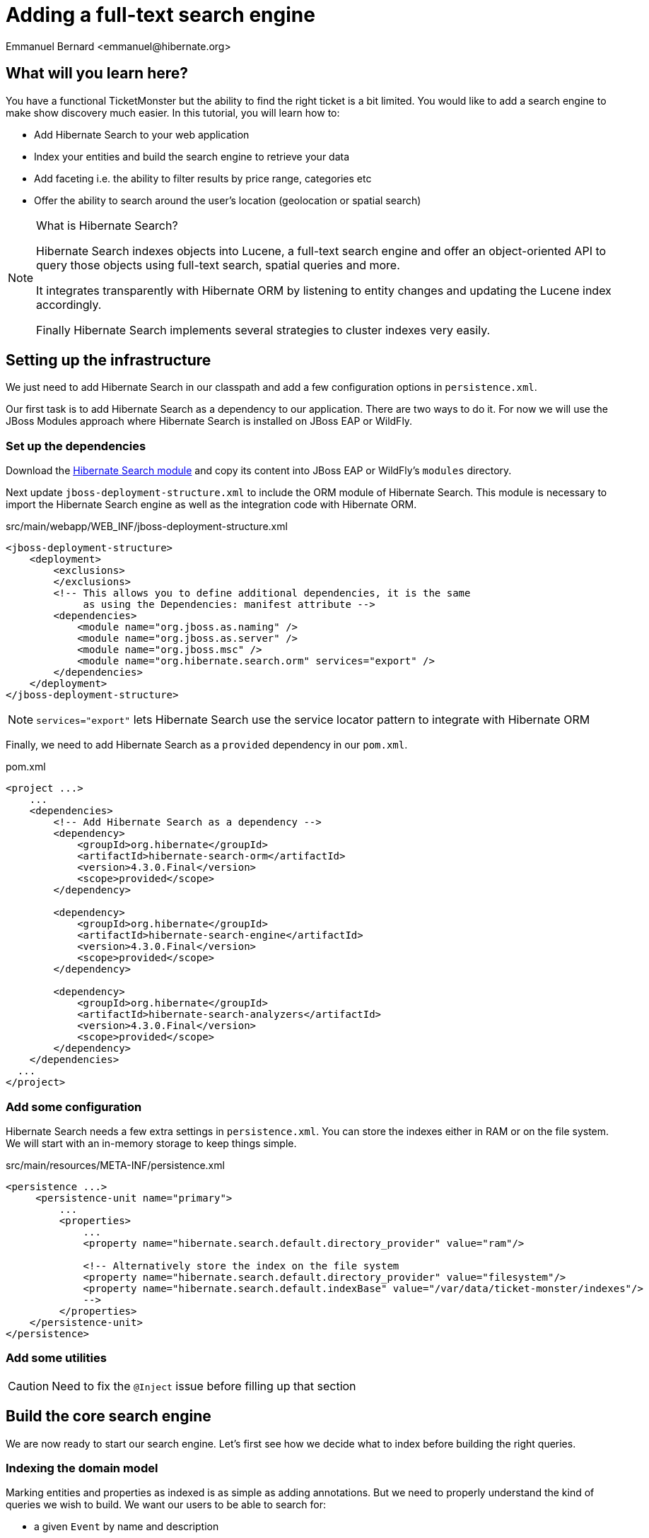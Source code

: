 = Adding a full-text search engine
:Author: Emmanuel Bernard <emmanuel@hibernate.org>

== What will you learn here?

You have a functional TicketMonster but the ability to find the right ticket is a bit limited. You would like to add a search engine to make show discovery much easier. In this tutorial, you will learn how to:

* Add Hibernate Search to your web application
* Index your entities and build the search engine to retrieve your data
* Add faceting i.e. the ability to filter results by price range, categories etc
* Offer the ability to search around the user's location (geolocation or spatial search)

[NOTE]
.What is Hibernate Search?
====
Hibernate Search indexes objects into Lucene, a full-text search engine and offer an object-oriented API to query those objects using full-text search, spatial queries and more.

It integrates transparently with Hibernate ORM by listening to entity changes and updating the Lucene index accordingly.

Finally Hibernate Search implements several strategies to cluster indexes very easily.
====

== Setting up the infrastructure

We just need to add Hibernate Search in our classpath and add a few configuration options in `persistence.xml`.

Our first task is to add Hibernate Search as a dependency to our application. There are two ways to do it. For now we will use the JBoss Modules approach where Hibernate Search is installed on JBoss EAP or WildFly.

=== Set up the dependencies

Download the https://downloads.sourceforge.net/project/hibernate/hibernate-search/4.3.0.CR1/hibernate-search-modules-4.3.0.CR1-jbossas-72-dist.zip[Hibernate Search module] and copy its content into JBoss EAP or WildFly's `modules` directory.

Next update `jboss-deployment-structure.xml` to include the ORM module of Hibernate Search. This module is necessary to import the Hibernate Search engine as well as the integration code with Hibernate ORM.

.src/main/webapp/WEB_INF/jboss-deployment-structure.xml
[source,xml]
----
<jboss-deployment-structure>
    <deployment>
        <exclusions>
        </exclusions>
        <!-- This allows you to define additional dependencies, it is the same
             as using the Dependencies: manifest attribute -->
        <dependencies>
            <module name="org.jboss.as.naming" />
            <module name="org.jboss.as.server" />
            <module name="org.jboss.msc" />
            <module name="org.hibernate.search.orm" services="export" />
        </dependencies>
    </deployment>
</jboss-deployment-structure>
----

NOTE: `services="export"` lets Hibernate Search use the service locator pattern to integrate with Hibernate ORM

Finally, we need to add Hibernate Search as a `provided` dependency in our `pom.xml`.

.pom.xml
[source,xml]
----
<project ...>
    ...
    <dependencies>
        <!-- Add Hibernate Search as a dependency -->
        <dependency>
            <groupId>org.hibernate</groupId>
            <artifactId>hibernate-search-orm</artifactId>
            <version>4.3.0.Final</version>
            <scope>provided</scope>
        </dependency>

        <dependency>
            <groupId>org.hibernate</groupId>
            <artifactId>hibernate-search-engine</artifactId>
            <version>4.3.0.Final</version>
            <scope>provided</scope>
        </dependency>

        <dependency>
            <groupId>org.hibernate</groupId>
            <artifactId>hibernate-search-analyzers</artifactId>
            <version>4.3.0.Final</version>
            <scope>provided</scope>
        </dependency>
    </dependencies>
  ...
</project>
----

=== Add some configuration

Hibernate Search needs a few extra settings in `persistence.xml`. You can store the indexes either in RAM or on the file system. We will start with an in-memory storage to keep things simple.

.src/main/resources/META-INF/persistence.xml
[source,xml]
----
<persistence ...>
     <persistence-unit name="primary">
         ...
         <properties>
             ...
             <property name="hibernate.search.default.directory_provider" value="ram"/>

             <!-- Alternatively store the index on the file system
             <property name="hibernate.search.default.directory_provider" value="filesystem"/>
             <property name="hibernate.search.default.indexBase" value="/var/data/ticket-monster/indexes"/>
             -->
         </properties>
    </persistence-unit>
</persistence>
----


=== Add some utilities

CAUTION: Need to fix the `@Inject` issue before filling up that section

== Build the core search engine

We are now ready to start our search engine. Let's first see how we decide what to index before building the right queries.

=== Indexing the domain model

Marking entities and properties as indexed is as simple as adding annotations. But we need to properly understand the kind of queries we wish to build. We want our users to be able to search for:

* a given `Event` by name and description
* at a given `Venue` by name and possibly by location
* filtering by category, price and date would be nice too

==== Adding the metadata to our domain model

You cannot do joins in a full-text index. Instead, we cheat by denormalizing the information and indexing the associated objects we want to query by in the same entry. For that we need to be able to navigate to all of the entities we are interested in.

Let's look at our domain model.

[[database-design]]
.Entity-Relationship Diagram
image::gfx/database-design.png[scaledwidth="70%"]

CAUTION: TODO: fix diagram around TicketPriceCategory

`Show` happens to be the central entity from which we can reach `Event`, `Venue` as well as price and date information for each `Performance`. That will be the entity we will start indexing from.

Let make `Show` indexed by adding an `@Indexed` annotation. We also want to index the associated `Event` and `Venue` when a given `Show` is indexed. For that, we will mark each association as `@IndexedEmbedded`.

.src/main/java/org/jboss/jdf/example/ticketmonster/model/Show.java
[source,java]
----
...

@SuppressWarnings("serial")
@Entity
@Table(uniqueConstraints = @UniqueConstraint(columnNames = { "event_id", "venue_id" }))
@Portable
@Indexed
public class Show implements Serializable {

    /* Declaration of fields */

    /**
     * The synthetic id of the object.
     */
    @Id
    @GeneratedValue(strategy = IDENTITY)
    private Long id;

    /**
     * <p>
     * The event of which this show is an instance. The <code>@ManyToOne<code> JPA mapping establishes this relationship.
     * </p>
     * 
     * <p>
     * The <code>@NotNull</code> Bean Validation constraint means that the event must be specified.
     * </p>
     */
    @ManyToOne
    @NotNull
    @IndexedEmbedded
    private Event event;

    /**
     * <p>
     * The venue where this show takes place. The <code>@ManyToOne<code> JPA mapping establishes this relationship.
     * </p>
     * 
     * <p>
     * The <code>@NotNull</code> Bean Validation constraint means that the venue must be specified.
     * </p>
     */
    @ManyToOne
    @NotNull
    @IndexedEmbedded
    private Venue venue;

    ...
}
----

Next, we need to index the `Event` name and description. To make a property as indexed, use the `@Field` annotation.

.src/main/java/org/jboss/jdf/example/ticketmonster/model/Event.java
[source,java]
----
...

@SuppressWarnings("serial")
@Entity
@Portable
public class Event implements Serializable {

    ...

    @Column(unique = true)
    @NotNull
    @Size(min = 5, max = 50, message = "An event's name must contain between 5 and 50 characters")
    @Field
    private String name;

    ...

    @NotNull @Size(min = 20, max = 1000, message = "An event's description must contain between 20 and 1000 characters") @Field private String description;

    ...
}
----

[NOTE]
.What's in a name?
====
By default, each entity type is indexed in a dedicated Apache Lucene _index_. An index is made of a set of _documents_. Each document contains _fields_ which are made of a name and a value. You can think of a document as a `Map<String,String>`. Of course the structure of the index is vastly different to make searches fast.

Now you understand where `@Indexed` and `@Field` come from.
====

Do the same for `Venue` and mark the `name` attribute as `@Field`. Now when a `Show` is created or modified, the index will be updated and will contain the show's event name and description as well as the venue name. But what about existing shows in our database? How can we index them?

==== Indexing existing data

For initial indexing (or reindexing), Hibernate Search offers an API: `MassIndexer`. It reindexes all entities of a given type quickly. We are creating a service that will reindex our data when the application starts. That is convenient during development time.

.src/main/java/org/jboss/jdf/example/ticketmonster/service/Bootstrap.java
[source,java]
----
@Singleton
@Startup
public class Bootstrap {
    @Inject private EntityManager em;
    @Inject private Logger logger; 

    @PostConstruct
    public void onStartup() {
        try {
            logger.info("Indexing entities");
            FullTextEntityManager ftem = Search.getFullTextEntityManager(em);
            ftem.createIndexer().purgeAllOnStart(true).startAndWait();
        } catch (InterruptedException e) {
            logger.severe("Unable to index data with Hibernate Search");
        }
    }
}
----

The Hibernate Search APIs are accessible via `FullTextEntityManager`, a simpler wrapper around the `EntityManager` you are used to deal with. The `MassIndexer` API is a fluent API letting you refine what entities you want to reindex, with how many threads, synchronously or asynchronously etc. But the simple usage is good enough for most cases.

We now have indexed entities, it is time to write our query engine.

=== Writing the search engine

Since the application makes use of rich clients, we will expose our search service via a REST endpoint. We will retrieve a `FullTextEntityManager` - the entry point for Hibernate Search.

.src/main/java/org/jboss/jdf/example/ticketmonster/rest/search/SearchService.java
[source,java]
----
@Stateless
@Path("/search")
public class SearchService {
    @Inject
    EntityManager em;
    @Inject
    Logger logger;

    @GET
    @Produces(MediaType.APPLICATION_JSON)
    public ShowResults search(@QueryParam("query") String searchString) {
        FullTextEntityManager ftem = Search.getFullTextEntityManager(em);
        return null;
    }
}
----

.src/main/java/org/jboss/jdf/example/ticketmonster/rest/search/ShowResults.java
[source,java]
----
public class ShowResults {
    private List<ShowView> results;

    public ShowResults(List<ShowView> results) {
        this.results = results;
    }
    

    public List<ShowView> getResults() {
        return results;
    }
}
----

.src/main/java/org/jboss/jdf/example/ticketmonster/rest/search/ShowView.java
[source,java]
----
public class ShowView {
    private Long eventId;
    private String eventName;
    private String eventDescription;
    private String eventCategory;
    private String venueName;

    public ShowView(Show show) {
        this.eventId = show.getEvent().getId();
        this.eventName = show.getEvent().getName();
        this.eventDescription = show.getEvent().getDescription();
        this.eventCategory = show.getEvent().getCategory().getDescription();
        this.venueName = show.getVenue().getName();
    }

    public Long getEventId() {
        return eventId;
    }

    public String getEventName() {
        return eventName;
    }

    public String getEventDescription() {
        return eventDescription;
    }

    public String getEventCategory() {
        return eventCategory;
    }

    public String getVenueName() {
        return venueName;
    }
}
----

We could have returned a list of `Show` to our endpoint but since `Show` is linked to many other entities, we will instead return a list of `ShowView` only containing the relevant information. We will save bandwidth, database load and increase responsiveness.
We could also return a simple list of `ShowView` but preparing for the future extension of our search engine, we will wrap than list in a `ShowResults` object.

Writing a full-text query is composed of a few phases:

* build an Apache Lucene query
* build an object query wrapping the Lucene query
* execute the query

==== Build the Apache Lucene query

Our first step is to write the core full-text query. We will use Hibernate Search query DSL for this. Every query starts from a `QueryBuilder` for a given entity type. From a `QueryBuilder` we can define a specific query (keyword, phrase, range etc), on one or several fields and a few options (boost, fuziness etc).

By default, a property annotated `@Field` has a corresponding field named after the property. When embedding associations in the index, you can use the usual dot notation: starting from a `Show`, you can look for the event name via the following path `event.name`.

Here we will focus on keyword queries - queries looking for specific terms - on a few fields of event and venue. Since a matching term on an event name seems more important than on an event description, we use different boost time to give them different weight in the ranking system. And if the query string is empty, we will return all elements.

.src/main/java/org/jboss/jdf/example/ticketmonster/rest/search/SearchService.java
[source,java]
----
...

    @GET
    @Produces(MediaType.APPLICATION_JSON)
    public ShowResults search(@QueryParam("query") String searchString) {
        FullTextEntityManager ftem = Search.getFullTextEntityManager(em);

        QueryBuilder qb = ftem.getSearchFactory()
                            .buildQueryBuilder()
                            .forEntity(Show.class)
                            .get();
        Query luceneQuery = buildLuceneQuery(searchString, qb);

        ...
    }

    private Query buildLuceneQuery(String searchString, QueryBuilder qb) {
        Query luceneQuery;
        if (searchString.isEmpty()) {
            // Return all terms
            luceneQuery = qb.all().createQuery();
        }
        else {
            // Find the terms of searchString with terms in event.name (weight of 10),
            // event.description (weight of 1) and venue.name (weight of 3)
            luceneQuery = qb
                .keyword()
                .onField("event.name").boostedTo(10f)
                .andField("event.description")
                .andField("venue.name").boostedTo(5f)
                .matching(searchString)
                .createQuery();
        }
        return luceneQuery;
    }

...
----

[NOTE]
.Different ways to write a Lucene query
====
There are several ways to express the core of your full-text query:

* native Lucene query APIs
* Lucene query parser
* Hibernate Search query DSL

The Hibernate Search query DSL has several advantages:

* it is easy to use, easier to write
* it offers a great deal of query expressiveness
* it generates raw Lucene queries that can be combined
* it is at the domain object level (not the index level) and thus deals with analyzers and property value conversion transparently
====

Next we need to wrap that query into the Hibernate Search full-text query.

==== Build the object query

Hibernate ORM offers several ways of querying your database (JP-QL, native SQL queries, criteria query). Think of Hibernate Search full-text queries as another approach. Even the API is similar and interchangeable. Objects returned by Hibernate Search queries are managed objects just like object returned by a JP-QL query.

The object query is created from the `FullTextEntityManager.createFullTextQuery()` passing the Lucene query and the (list of) entity type we are interested in. Our query would return a list of `Show` out of the box, but we really want a list of `ShowResult`. To do that, we use an Hibernate ORM `ResultTransformer` and apply it to the query.

.src/main/java/org/jboss/jdf/example/ticketmonster/rest/search/SearchService.java
[source,java]
----
...

    @GET
    @Produces(MediaType.APPLICATION_JSON)
    public ShowResults search(@QueryParam("query") String searchString) {
        FullTextEntityManager ftem = Search.getFullTextEntityManager(em);
        QueryBuilder qb = ftem.getSearchFactory()
                            .buildQueryBuilder()
                            .forEntity(Show.class)
                            .get();

        Query luceneQuery = buildLuceneQuery(searchString, qb);

        FullTextQuery objectQuery = ftem.createFullTextQuery(luceneQuery, Show.class);
        objectQuery.setResultTransformer(ShowViewResultTransformer.INSTANCE);

        List<ShowResult> results = (List<ShowResult>) objectQuery.getResultList();
        return new ShowResults(results);
    }

    private Query buildLuceneQuery(String searchString, QueryBuilder qb) {
        Query luceneQuery;
        if (searchString.isEmpty()) {
            // Return all terms
            luceneQuery = qb.all().createQuery();
        }
        else {
            // Find the terms of searchString with terms in event.name (weight of 10),
            // event.description (weight of 1) and venue.name (weight of 3)
            luceneQuery = qb
                .keyword()
                .onField("event.name").boostedTo(10f)
                .andField("event.description")
                .andField("venue.name").boostedTo(5f)
                .matching(searchString)
                .createQuery();
        }
        return luceneQuery;
    }
----


.src/main/java/org/jboss/jdf/example/ticketmonster/rest/search/ShowViewResultTransformer.java
[source,java]
----
/**
 * Converts a list of Show into a list of ShowView.
 * 
 * @author Emmanuel Bernard
 */
public class ShowViewResultTransformer implements ResultTransformer {
    public static ShowViewResultTransformer INSTANCE = new ShowViewResultTransformer();

    @Override
    public Object transformTuple(Object[] tuple, String[] aliases) {
        return tuple;
    }

    @Override
    public List transformList(List collection) {
        List<ShowView> results = new ArrayList<ShowView>(collection.size());
        for (Show show : (List<Show>) collection) {
            results.add(new ShowView(show));
        }
        return results;
    }
}
----

That's it! We have a fully functional search engine. Now it is time to expose it to our user.

[NOTE]
.What's in a query?
====
A `FullTextQuery` is literally a subclass of the JPA `Query` class. You have access to all of its capability, in particular pagination!

It also offers additional methods. To name a few:

* `getResultSize()`: get the number of matching elements (regardless of pagination) ; this operation is very efficient.
* `getSort()`: sort results explicitly instead of by relevance.
* `setProjection()`: return projected fields instead of managed entities ; this does not hit the database at all.
====

=== Exposing search to the UI

We have seen previously in this tutorial how to write the UI part of a backbone.js application. So this section will go a tiny bit faster and give you the end result.

Let's first define a model for the results we will receive from the search REST endpoint. This model will also be responsible for computing the application URL exposed for bookmarkability.

[source,javascript]
.src/main/webapp/resources/js/app/models/results.js
----
/**
 * Module for the query results model
 */
define([ 
    'configuration',
    'backbone'
], function (config) {
    /**
     * The Results model class definition
     */
    var Results = Backbone.Model.extend({
        urlRoot: config.baseUrl + 'rest/search', // the URL for performing CRUD operations
        initialize  : function() {
            _.bindAll(this,"fetch");
            _.bindAll(this,"appUrl");
        },

        // the URL with params to reach the REST endpoint
        url: function() {
            params = '?query=' + encodeURIComponent(this.get("query"));
            return this.urlRoot + params;
        },

        // the application URL as exposed by the application for bookmarkability
        appUrl: function() {
            result = "search/anywhere/";
            var query = this.get("query");
            result += encodeURIComponent(query);
            return result;
        }
    });

    // export the Results class
    return Results;
});
----

Now that we have a model bound to our backend, we need a view to expose the results to the user.

[source, javascript]
.src/main/webapp/resources/js/app/views/results.js
----
define([
    'utilities',
    'require',
    'text!../../../../templates/desktop/results.html',
    'configuration',
    'bootstrap'
], function (
    utilities,
    require,
    resultsTemplate,
    config,
    Bootstrap) {
    
    var ResultsView  = Backbone.View.extend({

        events:{
        },
        
        initialize:function () {
            this.model.bind('change', this.render, this);
        },
        
        render:function () {
            $(this.el).empty();
            this.delegateEvents();
            utilities.applyTemplate($(this.el), resultsTemplate, {model:this.model, query:this.model.get("query")});
            return this;
        }
    });
    return ResultsView;
});
----

[source, html]
.src/main/webapp/resources/templates/desktop/results.html
----
<h3 class="page-header light-font special-title">Results for <%=query%></h3>
<div class="row-fluid">
    <div class='span12'>
        <table class='table table-bordered' style="background: #fffffa;">
            <thead>
            <tr>
                <th>Event</th>
                <th>Venue</th>
            </tr>
            </thead>
            <tbody id='bookingList'>
            <% _.each(model.get("results"), function (result) { %>
            <tr>
                <td><a href="#events/<%=result.eventId%>"><%=result.eventName%></a></td>
                <td><%=result.venueName%></td>
            </tr>
            <% }); %>
            </tbody>
        </table>
    </div>
</div>
----

Note that we do retrieve the actual query from the model (`query` parameter) and pass it to the template for display. We will need to fill `query` from the router. Speaking of the devil, let's add the necessary routes to trigger a query.

[source, javascript]
.src/main/webapp/resources/js/app/router/desktop/router.js
----
...
define("router", [
    ...,
    'app/models/results',
    ...,
    'app/views/desktop/results',
    'text!../templates/desktop/main.html'
],function ($,
            ...,
            Results,
            ...,
            ResultsView,
            MainTemplate) {

    ...

    var Router = Backbone.Router.extend({
        routes:{
            ...,
            "search/anywhere/:query":"results",
            ...
        },
        ...,
        results:function (query) {
            var model = new Results();
            model.set("query", decodeURIComponent(query));
            var resultsView = new ResultsView({model:model, el:$("#content"), router:this});
            model.bind("change",
                function () {
                    utilities.viewManager.showView(resultsView);
                }).fetch();
        }
    });

    ...

    return router;
});
----

We need to do one that thing. Somehow the query URL (e.g. `#search/anywhere/morrison`) needs to be called. Let's add a search box in the top menu and have it call that URL.

[source, html]
.src/main/webapp/resources/templates/desktop/main.html
----
...
                    <ul class="nav">
                        <li><a href="#about">About</a></li>
                        <li><a href="#events">Events</a></li>
                        <li><a href="#venues">Venues</a></li>
                        <li><a href="#bookings">Bookings</a></li>
                        <li><a href="booking-monitor.html">Monitor</a></li>
                        <li><a href="admin">Administration</a></li>
                    </ul>
                    <script type="text/javascript">
                      //<![CDATA[
                        function get_results(event)
                        {
                            event.preventDefault();
                            location.href = "#search/anywhere/" + escape(document.searchbox.query.value);
                            return false;
                        }
                      //]]>
                    </script>
                    <form id="searchbox" name="searchbox" class="navbar-search pull-right" onsubmit="return get_results(event)">
                        <input id="query" name="query" class="search-query" type="text" placeholder="Search"/>
                    </form>
...
----

This concludes our work to get the core search engine built and exposed via the UI.

Our next step is to improve the search results by offering the ability to filter results by the user's location.

== Filter results by location

Let's face it, driving more than 50 kilometers to go to an event is quite uncommon. We will offer the ability to filter results to venues within a given radius and luckily for us, Hibernate Search offer such functionality very easily. Let's first work on the backend from the REST endpoint down to the actual Hibernate Search query. But first, let's make sure we index the geographical position of a venue.

Coordinates are provided as doubles representing the latitude and longitude hosted on the `Address` object associated with a venue. To make sure it is indexed, we need to add a spatial index field, link it to the coordinate properties and make sure `Address` is indexed when `Venue` is. `@Spatial` is the annotation describing a spatial field while `@Latitude` and `@Longitude` link properties to a spatial field.

[source, java]
.src/main/java/org/jboss/jdf/example/ticketmonster/model/Venue.java
----
@SuppressWarnings("serial")
@Entity
@Portable
public class Venue implements Serializable {
    ...

    /**
     * The address of the venue
     */
    @IndexedEmbedded
    private Address address = new Address();

    ...
}
----

[source, java]
.src/main/java/org/jboss/jdf/example/ticketmonster/model/Address.java
----
@SuppressWarnings("serial")
@Embeddable
@Portable
@Spatial(name="coordinates", spatialMode=SpatialMode.GRID)
public class Address implements Serializable {

    /* Declaration of fields */
    private String street;
    private String city;
    private String country;
    @Latitude(of="coordinates")
    private double latitude;
    @Longitude(of="coordinates")
    private double longitude;
    
    ...
}
----

The `@Spatial` field is named `coordinates` and the name is used to match the corresponding `@Latitude` and `@Longitude`.

[NOTE]
.Types of spatial indexes
====
You can index and query spatial data in two fashions:

* by indexing latitude and longitude and do two range queries - `SpatialMode.RANGE`
* by using a grid index which translates latitude and longitude into a grid number and use a simple term query - `SpatialMode.GRID`

The former is fine as long as you have less than 100k point of interests. The latter will scale better but take a bit more space in your index. You can get more information from the Hibernate Search documentation.
====

Now that the location is indexed, let's receive the user location from the REST endpoint and adjust our Hibernate Search query to restrict results to a specific area. The Hibernate Search query DSL offers the tools to write the gelocalize queries as well as the ability to compose bits of queries together.

[source, java]
.src/main/java/org/jboss/jdf/example/ticketmonster/rest/search/SearchService.java
----
@Stateless
@Path("/search")
public class SearchService {

    ...

    @GET
    @Produces(MediaType.APPLICATION_JSON)
    public ShowResults search(@QueryParam("query") String searchString, 
        @QueryParam("latitude") Double latitude, @QueryParam("longitude") Double longitude) {

        ...
        
        Query luceneQuery = buildLuceneQuery(searchString, latitude, longitude, qb);

        ...

    }

    private Query buildLuceneQuery(String searchString, Double latitude, Double longitude, QueryBuilder qb) {
        Query luceneQuery;
        Query termsQuery;
        if (searchString.isEmpty()) {
            // Return all terms
            termsQuery = qb.all().createQuery();
        }
        else {
            // Find the terms of searchString with terms in event.name (weight of 10),
            // event.description (weight of 1) and venue.name (weight of 3)
             termsQuery = qb.keyword()
                .onField("event.name").boostedTo(10f)
                .andField("event.description")
                .andField("venue.name").boostedTo(5f)
                .matching(searchString)
                .createQuery();
        }
        if (latitude != null && longitude != null) {
            Query localQuery = qb.spatial()
                .onCoordinates("venue.address.coordinates")
                .within(50, Unit.KM)
                .ofLatitude(latitude).andLongitude(longitude)
                .createQuery();
            luceneQuery = qb.bool()
                .must(termsQuery)
                .must(localQuery)
                .createQuery();
        }
        else {
            luceneQuery = termsQuery;
        }
        return luceneQuery;
    }

}
----

Only the lucene query has changed, the rest of the code remains as it is. If `latitude` and `longitude` are provided, we create a `localQuery` which restricts results to 50 kilometers of the provided coordinates and we use the field hosted on the venue address. The next step is to combine this local query with the term query previously build thanks to a boolean query.

Let's retrieve the latitude and longitude from the user's browser and pass it along to our REST service.

[source,javascript]
.src/main/webapp/resources/js/app/models/results.js
----
        ...

        // the URL with params to reach the REST endpoint
        url: function() {
            params = '?query=' + encodeURIComponent(this.get("query"));
            if (typeof this.get("lat") != 'undefined' && typeof this.get("lng") != 'undefined') {
                params = params + '&latitude=' + encodeURIComponent(this.get("lat")) + '&longitude=' + encodeURIComponent(this.get("lng"));
            }
            return this.urlRoot + params;
        },

        // the application URL as exposed by the application for bookmarkability
        appUrl: function() {
            result = "search/";
            var query = this.get("query");
            var lat = this.get("lat");
            var lng = this.get("lng");
            if (typeof lat != 'undefined' && typeof lng != 'undefined') {
                result += "around/" + lat + "/" + lng + "/";
            }
            else {
                result += "anywhere/";
            }
            result += encodeURIComponent(query);
            return result;
        }

        ...
----

The `url` function is the URL that calls the REST endpoint while the `appUrl` function is the bookmarkable URL as displayed by the application for a search:

* `search/anywhere/morisson` looks for events all around the world mentioning morisson
* `search/around/48.8534100/2.3488000/morisson` looks for events around Paris mentioning morisson

Let's add the necessary route corresponding to the local search. The router also needs to set in the model the `lat` and `lng` attributes used by the URL builder methods above.

[source, javascript]
.src/main/webapp/resources/js/app/router/desktop/router.js
----
    ...

    var Router = Backbone.Router.extend({
        routes:{
            ...,
            "search/anywhere/:query":"results",
            "search/around/:lat/:lng/:query":"localResults",
            ...
        },
        ...,
        results:function (query, categoryId, minPriceId) {
            this.localResults(null, null, query);
        },
        localResults:function (lat, lng, query) {
            var model = new Results();
            model.set("query", decodeURIComponent(query));
            if (lat != null) {
                model.set("lat", lat);
            }
            if (lng != null) {
                model.set("lng", lng);
            }
            var resultsView = new ResultsView({model:model, el:$("#content"), router:this});
            model.bind("change",
                function () {
                    utilities.viewManager.showView(resultsView);
                }).fetch();
        }

    ...
----

Finally let's retrieve the user coordinates from the user's browser and use it in our queries if the user ticks the "around me" checkbox. This is fairly easy and standard to do in JavaScript. The example here is a bit verbose as we made sure to have proper fallback to a generic query if the browser does not give us the coordinates (inability to find them, user does not accept to be geolocalized, etc.).

[source, html]
.src/main/webapp/resources/templates/desktop/main.html
----
...
                    <ul class="nav">
                        <li><a href="#about">About</a></li>
                        <li><a href="#events">Events</a></li>
                        <li><a href="#venues">Venues</a></li>
                        <li><a href="#bookings">Bookings</a></li>
                        <li><a href="booking-monitor.html">Monitor</a></li>
                        <li><a href="admin">Administration</a></li>
                    </ul>
                    <script type="text/javascript">
                      //<![CDATA[
                        function get_results(event)
                        {
                            event.preventDefault();
                            if (document.searchbox.local.checked && navigator.geolocation)
                            {
                                options = {
                                    maximumAge: 6000000 // milliseconds (100 minutes)
                                }
                                navigator.geolocation.getCurrentPosition(handlePosition, handleError, options);
                                return false;
                            }
                            else {
                                return queryAnywhere();
                            }
                            function handlePosition(pos)
                            {
                                return queryLocal(pos.coords);
                            }
                            function handleError(error)
                            {
                                return queryAnywhere();
                            }
                        }
                        function queryAnywhere()
                        {
                            location.href = "#search/anywhere/" + escape(document.searchbox.query.value);
                            return false;
                        }
                        function queryLocal(coords)
                        {
                            location.href = "#search/around/" + coords.latitude + '/' + coords.longitude + '/' + escape(document.searchbox.query.value);
                            return false;
                        }
                      //]]>
                    </script>
                    <form id="searchbox" name="searchbox" class="navbar-search pull-right" onsubmit="return get_results(event)">
                        <input id="query" name="query" class="search-query" type="text" placeholder="Search"/>
                        <input name="local" type="checkbox">around me</input>
                    </form>
...
----

== Enable and expose navigation by facets

This feature is by far the most complex to add but brings a significant boost to usability. The user will be able to refine a query with facets automatically computed and suggested. In practice, it helps a user to refine a query to find what he was looking for.

[NOTE]
.What is a facet
====
Faceting offers a way to categorize the results of a query based on selected dimensions:

* by price range
* by average comment notes
* by brand
* ...

A facet is a given brand, a given price range and each facet can display the number of matching results.
====

In our case, we want to see our results:

* by category (concert, etc)
* by minimum price range

Let's split our work in a few steps:

* indexing the necessary data
* create the faceting requests
* return the list of facets for the UI to expose them
* upon user selection further filter results by a given facet

=== Indexing data for faceting

A facet is aggregated by its exact value so no string tokenization should take place. By default, strings are _analyzed_ and split into tokens often corresponding to individual words. For a field used in faceting, we need to disable the analyzing phase. Let's do that for the category description.

[source, java]
.src/main/java/org/jboss/jdf/example/ticketmonster/model/EventCategory.java
----
...
@SuppressWarnings("serial")
@Entity
@Portable
public class EventCategory implements Serializable {

    ...

    @Column(unique=true)
    @NotEmpty
    @Field(analyze=Analyze.NO)
    private String description;

    ....
}
----

Also add `@IndexedEmbedded` on `Event.category`.

Next, we want to index the minimum price for a given `Show`. Since shows only contain a set of `TicketPrice`, we need to apply some transformation before indexing the information. Hibernate Search's field bridges are exactly that. They take a property and let you freely decide how the data in ultimately indexed. In our case, we will take the set of prices, find the minimum price and index it. A field bridge is declared with a `@FieldBridge` annotation. Since our field is not represented bu the object model, we will give it an artificial name: `ticketPrices.min`. We will use this to later query it.

[source, java]
.src/main/java/org/jboss/jdf/example/ticketmonster/model/Show.java
----
    ...

    @OneToMany(mappedBy = "show", cascade = ALL, fetch = EAGER)
    @Field(name="ticketPrices.min", analyze=Analyze.NO,
        bridge=@FieldBridge(impl=PriceMinBridge.class))
    private Set<TicketPrice> ticketPrices = new HashSet<TicketPrice>();

    ...
----

[source, java]
.src/main/java/org/jboss/jdf/example/ticketmonster/model/search/PriceMinBridge.java
----
/**
 * Find the minimum price for a give show and index it.
 * 
 * @author Emmanuel Bernard <emmanuel@hibernate.org>
 */
public class PriceMinBridge extends NumericFieldBridge {

    @Override
    public Object get(String name, Document document) {
        return Float.valueOf( document.getFieldable( name ).stringValue() );
    }
    
    @Override
    public void set(String name, Object value, Document document, LuceneOptions luceneOptions) {
        if (value != null) {
            float min = Float.MAX_VALUE;
            for (TicketPrice price : (Set<TicketPrice>) value) {
                float current = price.getPrice();
                if (current < min) {
                    min = current;
                }
            }
            luceneOptions.addNumericFieldToDocument(name, min, document);
        }
    }
}
----

Since we want to store a numerical value, we did extend `NumericFieldBridge`. Check out the Hibernate Search documentation for more details on field bridges.

Now is the time to look at our query.

=== Create the faceting requests

Expressing the faceting requests is easy. We will use the query DSL to create a faceting request for each facet group, and then associate each faceting request to the Hibernate Search query.

Faceting groups can be of two types:

* discrete: each value found for a given field are considered a facet value
* range: a pre-defined set of ranges are created and results are broken down by them

You can refine facet groups a bit, for example:

* should facets with no results be returned nevertheless
* how facets should be ordered by facet group (by field value, by range definition etc)

[source, java]
.src/main/java/org/jboss/jdf/example/ticketmonster/rest/search/SearchService.java
----
    ...

    @Produces(MediaType.APPLICATION_JSON)
    public ShowResults search(@QueryParam("query") String searchString, 
        @QueryParam("latitude") Double latitude, @QueryParam("longitude") Double longitude) {

        ...
        
        Query luceneQuery = buildLuceneQuery(searchString, latitude, longitude, qb);
        FullTextQuery objectQuery = ftem.createFullTextQuery(luceneQuery, Show.class);
        
        enableFaceting(qb, objectQuery);
        
        objectQuery.setResultTransformer(ShowViewResultTransformer.INSTANCE);
        
        ShowResults results = buildResultObject(objectQuery);
        return results;
    }

    private void enableFaceting(QueryBuilder qb, FullTextQuery objectQuery) {
        FacetingRequest categoryFaceting = qb.facet()
            .name("category")
            .onField("event.category.description")
            .discrete()
                .includeZeroCounts(true)
                .orderedBy(FacetSortOrder.FIELD_VALUE)
            .createFacetingRequest();
        FacetingRequest priceFaceting = qb.facet()
            .name("price")
            .onField("ticketPrices.min")
            .range()
                .below(50f).excludeLimit()
                .from(50f).to(100f).excludeLimit()
                .from(100f).to(200f).excludeLimit()
                .above(200f)
                .includeZeroCounts(true)
                .orderedBy(FacetSortOrder.RANGE_DEFINITION_ORDER)
            .createFacetingRequest();
        objectQuery.getFacetManager().enableFaceting(categoryFaceting).enableFaceting(priceFaceting);
    }

    ...
----

=== Return the faceting information

Our next step is to expose the facets to the UI by adding `FacetGroupView` and `FacetView` representations to the returned `ShowResults` and fill these structures with the faceting information provided by Hibernate Search. From an Hibernate Search query, we can access `FacetManager` containing all faceting related information. In particular:

* `FacetManager.getFacets(String)` provides the list of `Facet` for a given group
* `FacetManager.getFacetGroup(String)` offers ways to select / unselect and query selected facets

Our `FacetView` knows whether or not it has been selected. We do compute that state from the `FacetManager`.

[source, java]
.src/main/java/org/jboss/jdf/example/ticketmonster/rest/search/FacetGroupView.java
----
/** 
 * Represent a facet group exposing its facial name, its identifier
 * and the list of associated facet values.
 * 
 * @author Emmanuel Bernard
 */
public class FacetGroupView {
    private String name;
    private String id;
    private List<FacetView> facets = new ArrayList<FacetView>();
    
    public FacetGroupView(String name, FacetManager fm, String facetingName) {
        this.name = name;
        this.id = facetingName;
        for(Facet facet : fm.getFacets(facetingName)) {
            boolean selected = fm.getFacetGroup(facetingName).getSelectedFacets().contains(facet);
            facets.add(new FacetView(facet, selected));
        }
    }
    
    public String getName() {
        return name;
    }
    
    public List<FacetView> getFacets() {
        return facets;
    }
    
    public void addFacet(FacetView facet) {
        facets.add(facet);
    }
    
    public String getId() {
        return id;
    }
    
    public boolean isWithSelectedFacet() {
        for(FacetView facet : facets) {
            if (facet.isSelected()) {
                return true;
            }
        }
        return false;
    }
}
----

[source, java]
.src/main/java/org/jboss/jdf/example/ticketmonster/rest/search/FacetView.java
----
/**
 * Represent a facet with its value, the number of matching results and
 * whether or not the user has selected it.
 * 
 * @author Emmanuel Bernard
 */
public class FacetView {
    private String value;
    private int count;
    private boolean selected;
    
    public FacetView(Facet facet, boolean selected) {
        this.value = facet.getValue();
        this.count = facet.getCount();
        this.selected = selected;
    }
    
    public String getValue() {
        return value;
    }
    
    public void overrideValue(String value) {
        this.value = value;
    }

    public int getCount() {
        return count;
    }

    public boolean isSelected() {
        return selected;
    }
}
----

[source, java]
.src/main/java/org/jboss/jdf/example/ticketmonster/rest/search/SearchService.java
----
    ...

    private ShowResults buildResultObject(FullTextQuery objectQuery) {
        ShowResults results = new ShowResults(objectQuery.getResultList());
        FacetManager fm = objectQuery.getFacetManager();
        FacetGroupView facetGroup = new FacetGroupView("Category", fm, "category");
        results.addFacetGroup(facetGroup);
        facetGroup = new FacetGroupView("Starting price", fm, "price");
        for(int index = 0 ; index < facetGroup.getFacets().size() ; index++) {
            FacetView facet = facetGroup.getFacets().get(index);
            facet.overrideValue(PRICE_FACET_VALUES[index]);
        }
        results.addFacetGroup(facetGroup);
        return results;
    }

    private static String[] PRICE_FACET_VALUES = new String[] {"below $50", "$50 to $100", "$100 to $200", "above $200"};

    ...
----

Since we want to control how price range is displayed in the UI, we have created an array representing the target text (`PRICE_FACET_VALUES`). Expect something integrated in Hibernate Search in the near future.

=== Selecting a facet

To make faceting fully functional, the user needs to be able to select one or several facets. Let's add the ability do pass the selected facets to our REST endpoint and act upon them.


[source, java]
.src/main/java/org/jboss/jdf/example/ticketmonster/rest/search/SearchService.java
----
    ...

    @GET
    @Produces(MediaType.APPLICATION_JSON)
    public ShowResults search(@QueryParam("query") String searchString, 
        @QueryParam("latitude") Double latitude, @QueryParam("longitude") Double longitude,
        @QueryParam("categoryfacet") Integer categoryFacetId, @QueryParam("minpricefacet") Integer minPriceFacetId) {
        FullTextEntityManager ftem = Search.getFullTextEntityManager(em);
        QueryBuilder qb = ftem.getSearchFactory().buildQueryBuilder().forEntity(Show.class).get();
        
        Query luceneQuery = buildLuceneQuery(searchString, latitude, longitude, qb);
        
        FullTextQuery objectQuery = ftem.createFullTextQuery(luceneQuery, Show.class);
        
        enableFaceting(qb, objectQuery);
        enableFacetRestriction(objectQuery, categoryFacetId, minPriceFacetId);
        
        objectQuery.setResultTransformer(ShowViewResultTransformer.INSTANCE);
        
        ShowResults results = buildResultObject(objectQuery);
        return results;
    }

    ...

    private void enableFacetRestriction(FullTextQuery objectQuery, Integer categoryFacetId, Integer minPriceFacetId) {
        FacetManager fm = objectQuery.getFacetManager();
        if (categoryFacetId != null) {
            Facet selectedFacet = fm.getFacets("category").get(categoryFacetId);
            fm.getFacetGroup("category").selectFacets(selectedFacet);
        }
        if (minPriceFacetId != null) {
            Facet selectedFacet = fm.getFacets("price").get(minPriceFacetId);
            fm.getFacetGroup("price").selectFacets(selectedFacet);
        }
    }

    ...
----

We are done on the backend side. Let's look at `SearchService` in its entirety and move to the UI side.


[source, java]
.src/main/java/org/jboss/jdf/example/ticketmonster/rest/search/SearchService.java
----
/**
 * Service exposed as a REST endpoint and offering full-text search, geolocalized search
 * as well as faceting using Hibernate Search.
 * 
 * @author Emmanuel Bernard
 */
@Stateless
@Path("/search")
public class SearchService {
    @Inject
    EntityManager em;
    @Inject
    Logger logger;

    /**
     * REST endpoint for the search engine
     * 
     * @param searchString contains the words to search
     * @param latitude (optional) search restricted around latitude
     * @param longitude (optional) search restricted around longitude
     * @param categoryFacetId (optional) selected category facet
     * @param minPriceFacetId (optional) selected price facet
     * @return ShowResults containing the results and the faceting data
     */
    @GET
    @Produces(MediaType.APPLICATION_JSON)
    public ShowResults search(@QueryParam("query") String searchString, 
        @QueryParam("latitude") Double latitude, @QueryParam("longitude") Double longitude,
        @QueryParam("categoryfacet") Integer categoryFacetId, @QueryParam("minpricefacet") Integer minPriceFacetId) {
        FullTextEntityManager ftem = Search.getFullTextEntityManager(em);
        QueryBuilder qb = ftem.getSearchFactory().buildQueryBuilder().forEntity(Show.class).get();
        
        Query luceneQuery = buildLuceneQuery(searchString, latitude, longitude, qb);
        
        FullTextQuery objectQuery = ftem.createFullTextQuery(luceneQuery, Show.class);
        
        enableFaceting(qb, objectQuery);
        enableFacetRestriction(objectQuery, categoryFacetId, minPriceFacetId);
        
        objectQuery.setResultTransformer(ShowViewResultTransformer.INSTANCE);
        
        ShowResults results = buildResultObject(objectQuery);
        return results;
    }

    private Query buildLuceneQuery(String searchString, Double latitude, Double longitude, QueryBuilder qb) {
        Query luceneQuery;
        Query termsQuery;
        if (searchString.isEmpty()) {
            // Return all terms
            termsQuery = qb.all().createQuery();
        }
        else {
            // Find the terms of searchString with terms in event.name (weight of 10),
            // event.description (weight of 1) and venue.name (weight of 3)
             termsQuery = qb.keyword()
                .onField("event.name").boostedTo(10f)
                .andField("event.description")
                .andField("venue.name").boostedTo(5f)
                .matching(searchString)
                .createQuery();
        }
        if (latitude != null && longitude != null) {
            Query localQuery = qb.spatial()
                .onCoordinates("venue.address.coordinates")
                .within(50, Unit.KM)
                .ofLatitude(latitude).andLongitude(longitude)
                .createQuery();
            luceneQuery = qb.bool()
                .must(termsQuery)
                .must(localQuery)
                .createQuery();
        }
        else {
            luceneQuery = termsQuery;
        }
        return luceneQuery;
    }
    private ShowResults buildResultObject(FullTextQuery objectQuery) {
        ShowResults results = new ShowResults(objectQuery.getResultList());
        FacetManager fm = objectQuery.getFacetManager();
        FacetGroupView facetGroup = new FacetGroupView("Category", fm, "category");
        results.addFacetGroup(facetGroup);
        facetGroup = new FacetGroupView("Starting price", fm, "price");
        for(int index = 0 ; index < facetGroup.getFacets().size() ; index++) {
            FacetView facet = facetGroup.getFacets().get(index);
            facet.overrideValue(PRICE_FACET_VALUES[index]);
        }
        results.addFacetGroup(facetGroup);
        return results;
    }

    private void enableFaceting(QueryBuilder qb, FullTextQuery objectQuery) {
        FacetingRequest categoryFaceting = qb.facet()
            .name("category")
            .onField("event.category.description")
            .discrete()
                .includeZeroCounts(true)
                .orderedBy(FacetSortOrder.FIELD_VALUE)
            .createFacetingRequest();
        FacetingRequest priceFaceting = qb.facet()
            .name("price")
            .onField("ticketPrices.min")
            .range()
                .below(50f).excludeLimit()
                .from(50f).to(100f).excludeLimit()
                .from(100f).to(200f).excludeLimit()
                .above(200f)
                .includeZeroCounts(true)
                .orderedBy(FacetSortOrder.RANGE_DEFINITION_ORDER)
            .createFacetingRequest();
        objectQuery.getFacetManager().enableFaceting(categoryFaceting).enableFaceting(priceFaceting);
    }
    
    private static String[] PRICE_FACET_VALUES = new String[] {"below $50", "$50 to $100", "$100 to $200", "above $200"};

    private void enableFacetRestriction(FullTextQuery objectQuery, Integer categoryFacetId, Integer minPriceFacetId) {
        FacetManager fm = objectQuery.getFacetManager();
        if (categoryFacetId != null) {
            Facet selectedFacet = fm.getFacets("category").get(categoryFacetId);
            fm.getFacetGroup("category").selectFacets(selectedFacet);
        }
        if (minPriceFacetId != null) {
            Facet selectedFacet = fm.getFacets("price").get(minPriceFacetId);
            fm.getFacetGroup("price").selectFacets(selectedFacet);
        }
    }

}
----

=== Exposing faceting to the UI

Integrating faceting and the UI is two-fold:

* display the facets on the query result screen
* re-execute the query if the user has select one or more facets and offer some bookmarkable URL for queries with facet selection

[source,javascript]
.src/main/webapp/resources/js/app/models/results.js
----
        ...

        // the URL with params to reach the REST endpoint
        url: function() {
            params = '?query=' + encodeURIComponent(this.get("query"));
            if (typeof this.get("lat") != 'undefined' && typeof this.get("lng") != 'undefined') {
                params = params + '&latitude=' + encodeURIComponent(this.get("lat")) + '&longitude=' + encodeURIComponent(this.get("lng"));
            }
            if (typeof this.get("category") != 'undefined') {
                params = params + '&categoryfacet=' + this.get("category");
            }
            if (typeof this.get("price") != 'undefined') {
                params = params + '&minpricefacet=' + this.get("price");
            }
            return this.urlRoot + params;
        },

        // the application URL as exposed by the application for bookmarkability
        appUrl: function() {
            result = "search/";
            var query = this.get("query");
            var lat = this.get("lat");
            var lng = this.get("lng");
            var category = this.get("category");
            var minprice = this.get("price");
            if (typeof lat != 'undefined' && typeof lng != 'undefined') {
                result += "around/" + lat + "/" + lng + "/";
            }
            else {
                result += "anywhere/";
            }
            result += encodeURIComponent(query);
            result += "/category/"
            if (typeof category != 'undefined') {
                result += category;
            }
            else {
                result += 'all';
            }
            result += "/minprice/"
            if (typeof minprice != 'undefined') {
                result += minprice;
            }
            else {
                result += 'all';
            }
            return result;
        }

        ...
----

The optionally selected `category` and `price` facet are stored in the model and influence both the REST endpoint URL and the bookmarkable application URL (e.g. `#search/anywhere/morisson/category/all/minprice/1`.

The view needs to react to clicks on the faceting links and properly update the model before navigating to the appropriate URL

[source, javascript]
.src/main/webapp/resources/js/app/views/results.js
----
    ...

    var ResultsView  = Backbone.View.extend({

        events:{
            "click .faceting": "enableFaceting"
        },
        
        initialize:function () {
            this.model.bind('change', this.render, this);
        },
        
        render:function () {
            $(this.el).empty();
            this.delegateEvents();
            utilities.applyTemplate($(this.el), resultsTemplate, {model:this.model, query:this.model.get("query")});
            return this;
        },

        //called when the user clicks on a faceting link and refresh the model and application URL
        enableFaceting:function (e) {
            var id = $(e.currentTarget).data("id");
            var faceting = id.substring(0, id.lastIndexOf('-'));
            var index = id.substring(id.lastIndexOf('-') + 1);
            if (index == 'all') {
                this.model.unset(faceting);
            }
            else {
                this.model.set(faceting, index);
            }
            this.model.fetch();
            this.options.router.navigate(this.model.appUrl());
            return false;
        }

        ...
----

Let's now display the faceting information as a left sidebar. For each facet group we expose the list of facets, their count and add a link triggering the result refresh when a facet is selected (or cleared).

[source, html]
.src/main/webapp/resources/templates/desktop/results.html
----
<h3 class="page-header light-font special-title">Results for <%=query%></h3>
<div class="row-fluid">
    <div class='span3'>
        <div id="itemMenu">
            <% _.each(model.get("facetGroups"), function (facetGroup) { %>
            <div class="facets-group">
                <div class="facets-heading">
                    <a class="facets-toggle"><%=facetGroup.name%></a>
                </div>
                <div class="facets-body in" style="height: auto;">
                    <div class="facets-inner">
                        <%if (facetGroup.withSelectedFacet) { %>
                        <p><a href="#search" class='faceting' data-id='<%=facetGroup.id%>-all'>(Clear)</a></p>
                        <% } %>
                        <% _.each(facetGroup.facets, function (facet, index, facets) { %>
                        <% if (facet.selected == true) { %>
                        <p class='muted'><%=facet.value%> <span class='badge'><%=facet.count%></span></p>
                        <% } else { %>
                        <p><a href="#search" class='faceting' data-id='<%=facetGroup.id%>-<%=index%>'><%=facet.value%> <span class='badge'><%=facet.count%></span></a></p>
                        <% } %>
                        <% }); %>
                    </div>
                </div>
            </div>
            <% }); %>
        </div>
    </div>
    <div class='span9'>
        <table class='table table-bordered' style="background: #fffffa;">
            <thead>
            <tr>
                <th>Event</th>
                <th>Venue</th>
            </tr>
            </thead>
            <tbody id='bookingList'>
            <% _.each(model.get("results"), function (result) { %>
            <tr>
                <td><a href="#events/<%=result.eventId%>"><%=result.eventName%></a></td>
                <td><%=result.venueName%></td>
            </tr>
            <% }); %>
            </tbody>
        </table>
    </div>
</div>
----

Let's finally add the necessary routes corresponding to the facet filtering and update the action methods to update the model with the facets selected.

[source, javascript]
.src/main/webapp/resources/js/app/router/desktop/router.js
----
    ...

    var Router = Backbone.Router.extend({
        routes:{
            ...,
            "search/anywhere/:query":"results",
            "search/anywhere/:query/category/:categoryId/minprice/:priceId":"results",
            "search/around/:lat/:lng/:query":"localResults",
            "search/around/:lat/:lng/:query/category/:categoryId/minprice/:priceId":"localResults",
            ...
        },

        ...,

        results:function (query, categoryId, minPriceId) {
            this.localResults(null, null, query, categoryId, minPriceId);
        },
        localResults:function (lat, lng, query, categoryId, minPriceId) {
            var model = new Results();
            model.set("query", decodeURIComponent(query));
            if (lat != null) {
                model.set("lat", lat);
            }
            if (lng != null) {
                model.set("lng", lng);
            }
            if (typeof(categoryId) != 'undefined' && categoryId != 'all') {
                model.set("category", categoryId);
            }
            if (typeof(minPriceId) != 'undefined' && minPriceId != 'all') {
                model.set("price", minPriceId);
            }
            var resultsView = new ResultsView({model:model, el:$("#content"), router:this});
            model.bind("change",
                function () {
                    utilities.viewManager.showView(resultsView);
                }).fetch();
        }
        
        ...
----

With minimal work, we have added a powerful search engine with geolocalized queries and faceting improve further customer's navigation.

== More resources

To learn more about search and Hibernate Search in particular, take a look at the link:http://search.hibernate.org[Hibernate Search] project and its documentation.
